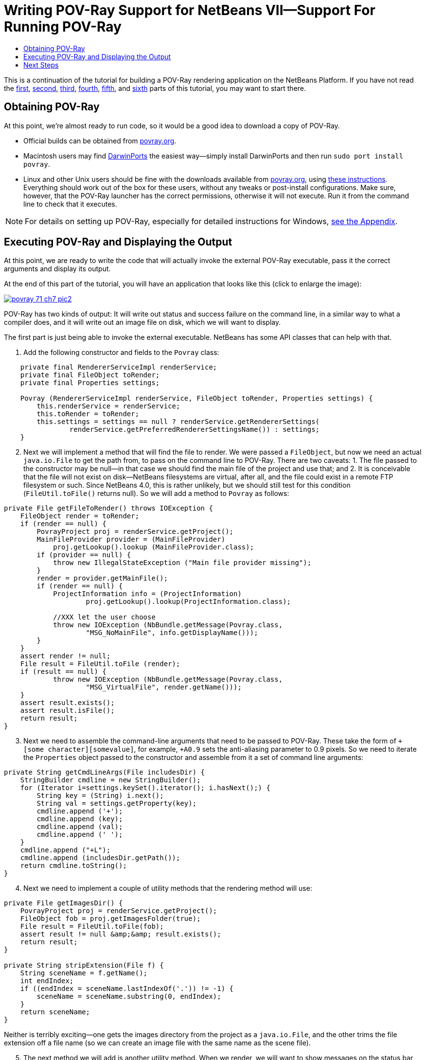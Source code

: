 // 
//     Licensed to the Apache Software Foundation (ASF) under one
//     or more contributor license agreements.  See the NOTICE file
//     distributed with this work for additional information
//     regarding copyright ownership.  The ASF licenses this file
//     to you under the Apache License, Version 2.0 (the
//     "License"); you may not use this file except in compliance
//     with the License.  You may obtain a copy of the License at
// 
//       http://www.apache.org/licenses/LICENSE-2.0
// 
//     Unless required by applicable law or agreed to in writing,
//     software distributed under the License is distributed on an
//     "AS IS" BASIS, WITHOUT WARRANTIES OR CONDITIONS OF ANY
//     KIND, either express or implied.  See the License for the
//     specific language governing permissions and limitations
//     under the License.
//

= Writing POV-Ray Support for NetBeans VII—Support For Running POV-Ray
:jbake-type: platform_tutorial
:jbake-tags: tutorials 
:jbake-status: published
:syntax: true
:source-highlighter: pygments
:toc: left
:toc-title:
:icons: font
:experimental:
:description: Writing POV-Ray Support for NetBeans VII—Support For Running POV-Ray - Apache NetBeans
:keywords: Apache NetBeans Platform, Platform Tutorials, Writing POV-Ray Support for NetBeans VII—Support For Running POV-Ray

This is a continuation of the tutorial for building a POV-Ray rendering application on the NetBeans Platform. If you have not read the  link:nbm-povray-1.html[first],  link:nbm-povray-2.html[second],  link:nbm-povray-3.html[third],  link:nbm-povray-4.html[fourth],  link:nbm-povray-5.html[fifth], and  link:nbm-povray-6.html[sixth] parts of this tutorial, you may want to start there.


== Obtaining POV-Ray

At this point, we're almost ready to run code, so it would be a good idea to download a copy of POV-Ray.

* Official builds can be obtained from  link:http://povray.org[povray.org].
* Macintosh users may find  link:http://darwinports.opendarwin.org/[DarwinPorts] the easiest way—simply install DarwinPorts and then run `sudo port install povray`.
* Linux and other Unix users should be fine with the downloads available from  link:http://povray.org[povray.org], using  link:http://povray.org/download/linux.php[these instructions]. Everything should work out of the box for these users, without any tweaks or post-install configurations. Make sure, however, that the POV-Ray launcher has the correct permissions, otherwise it will not execute. Run it from the command line to check that it executes.

NOTE:  For details on setting up POV-Ray, especially for detailed instructions for Windows,  link:nbm-povray-10.html#appendix[see the Appendix].


== Executing POV-Ray and Displaying the Output

At this point, we are ready to write the code that will actually invoke the external POV-Ray executable, pass it the correct arguments and display its output.

At the end of this part of the tutorial, you will have an application that looks like this (click to enlarge the image):


[.feature]
--
image::povray_71_ch7_pic2.png[role="left", link="images/pic1.png"]
--

POV-Ray has two kinds of output: It will write out status and success failure on the command line, in a similar way to what a compiler does, and it will write out an image file on disk, which we will want to display.

The first part is just being able to invoke the external executable. NetBeans has some API classes that can help with that.


[start=1]
1. Add the following constructor and fields to the `Povray` class:


[source,java]
----

    private final RendererServiceImpl renderService;
    private final FileObject toRender;
    private final Properties settings;

    Povray (RendererServiceImpl renderService, FileObject toRender, Properties settings) {
        this.renderService = renderService;
        this.toRender = toRender;
        this.settings = settings == null ? renderService.getRendererSettings(
                renderService.getPreferredRendererSettingsName()) : settings;
    }
----


[start=2]
1. Next we will implement a method that will find the file to render. We were passed a `FileObject`, but now we need an actual `java.io.File` to get the path from, to pass on the command line to POV-Ray. There are two caveats: 1. The file passed to the constructor may be null—in that case we should find the main file of the project and use that; and 2. It is conceivable that the file will not exist on disk—NetBeans filesystems are virtual, after all, and the file could exist in a remote FTP filesystem or such. Since NetBeans 4.0, this is rather unlikely, but we should still test for this condition (`FileUtil.toFile()` returns null). So we will add a method to `Povray` as follows:


[source,java]
----

private File getFileToRender() throws IOException {
    FileObject render = toRender;
    if (render == null) {
        PovrayProject proj = renderService.getProject();
        MainFileProvider provider = (MainFileProvider)
            proj.getLookup().lookup (MainFileProvider.class);
        if (provider == null) {
            throw new IllegalStateException ("Main file provider missing");
        }
        render = provider.getMainFile();
        if (render == null) {
            ProjectInformation info = (ProjectInformation)
                    proj.getLookup().lookup(ProjectInformation.class);

            //XXX let the user choose
            throw new IOException (NbBundle.getMessage(Povray.class,
                    "MSG_NoMainFile", info.getDisplayName()));
        }
    }
    assert render != null;
    File result = FileUtil.toFile (render);
    if (result == null) {
            throw new IOException (NbBundle.getMessage(Povray.class,
                    "MSG_VirtualFile", render.getName()));
    }
    assert result.exists();
    assert result.isFile();
    return result;
}
----


[start=3]
1. Next we need to assemble the command-line arguments that need to be passed to POV-Ray. These take the form of `+[some character][somevalue]`, for example, `+A0.9` sets the anti-aliasing parameter to 0.9 pixels. So we need to iterate the `Properties` object passed to the constructor and assemble from it a set of command line arguments:


[source,java]
----

private String getCmdLineArgs(File includesDir) {
    StringBuilder cmdline = new StringBuilder();
    for (Iterator i=settings.keySet().iterator(); i.hasNext();) {
        String key = (String) i.next();
        String val = settings.getProperty(key);
        cmdline.append ('+');
        cmdline.append (key);
        cmdline.append (val);
        cmdline.append (' ');
    }
    cmdline.append ("+L");
    cmdline.append (includesDir.getPath());
    return cmdline.toString();
}
----


[start=4]
1. Next we need to implement a couple of utility methods that the rendering method will use:


[source,java]
----

private File getImagesDir() {
    PovrayProject proj = renderService.getProject();
    FileObject fob = proj.getImagesFolder(true);
    File result = FileUtil.toFile(fob);
    assert result != null &amp;&amp; result.exists();
    return result;
}

private String stripExtension(File f) {
    String sceneName = f.getName();
    int endIndex;
    if ((endIndex = sceneName.lastIndexOf('.')) != -1) {
        sceneName = sceneName.substring(0, endIndex);
    }
    return sceneName;
}
----

Neither is terribly exciting—one gets the images directory from the project as a `java.io.File`, and the other trims the file extension off a file name (so we can create an image file with the same name as the scene file).


[start=5]
1. The next method we will add is another utility method. When we render, we will want to show messages on the status bar that describe what is happening—or what went wrong in the event of failure. The UI Utilities API contains a class called `StatusDisplayer` that lets any code in NetBeans that wants to write to the status bar (the actual implementation of `StatusDisplayer` is in the windowing system implementations, `core/windows` in NetBeans CVS).

Implement the following method, and then add a dependency on the UI Utilities API module from the Povray Projects module:


[source,java]
----

private void showMsg (String msg) {
    StatusDisplayer.getDefault().setStatusText(msg);
}
----


[start=6]
1. At this point, we've added a bunch of status messages our code can display, so it is time to add actual text for those messages to the resource bundle. Note that in a number of cases we call:


[source,java]
----

NbBundle.getMessage(SomeClass.class, "MSG_Something", _[.underline]#someStringArgument#_);
----

to fetch a localized string. `NbBundle` supports embedding arguments inside of a localized string—you can either use the above method, or a variant that takes an array of arguments to embed. So you can define strings in a resource bundle using the syntax:


[source,java]
----

Could not delete {0} because {1}
----

and `{0}` and `{1}` will be replaced by arguments passed to `getMessage()`. This is extremely useful, as often the order in which such strings occur in the result text will be different in different human languages.

So let's go ahead and add the warning messages we need to `Bundle.properties` in the same package as `PovrayProject`:


[source,java]
----

MSG_NoMainFile=Main scene file not set for {0}
MSG_VirtualFile=Not a file on disk: {0}
MSG_Rendering=Rendering {0}
MSG_NoPovrayExe=No POV-Ray executable, cannot render
MSG_NoPovrayInc=No POV-Ray includes dir, cannot render
MSG_Success=Rendered {0} successfully
MSG_Failure=Failed to render {0}
MSG_CantDelete=Could not delete {0}, it is locked or in use
----


[start=7]
1. Now we are almost ready to get down to the nitty-gritty of actually invoking POV-Ray from NetBeans. We will do this in the standard Java way, using `Runtime.exec()` to start an external process. We also will want to display the text output from the process as it reports its progress, in the output window. This means we will need a way to write to the output window. So we will add one more dependency to Povray Projects—add a dependency on the IO API module (use the class name `InputOutput` in the Add Dependency dialog).


[start=8]
1. Handling output from a process is tricky—we will actually have three threads running to handle our process:

* The thread that invoked the process and is waiting for it to terminate
* A thread that is collecting output from the standard output of the POV-Ray process and writing it to the output window
* Another thread that is doing the same thing for the error output of the POV-Ray process

So we will need some kind of `Runnable` which will wait for data from each output stream and route it to the output window in NetBeans as it becomes available. Writing to the output window is quite easy—you get an `InputOutput` object from `IOProvider.getDefault()` and then write to one of its streams—for example:


[source,java]
----

    InputOutput io = IOProvider.getDefault().getIO ("Hello", true);
    io.select();
    io.getOut().println ("Hello world");
    io.getErr().println ("This is the standard error output—it should be red");
----

is all it takes to make the output window pop up and display some output.

So before we implement the code that will create the process, lets create the runnable that will wait for output from the process and route it to the output window—it will be a static nested class inside the `Povray` class:


[source,java]
----

    static class OutHandler implements Runnable {

        private Reader out;

        private OutputWriter writer;

        public OutHandler (Reader out, OutputWriter writer) {
            this.out = out;
            this.writer = writer;
        }

        @Override
        public void run() {
            while (true) {
                try {
                    while (!out.ready()) {
                        try {
                            Thread.currentThread().sleep(200);
                        } catch (InterruptedException e) {
                            close();
                            return;
                        }
                    }
                    if (!readOneBuffer() || Thread.currentThread().isInterrupted()) {
                        close();
                        return;
                    }
                } catch (IOException ioe) {
                    //Stream already closed, this is fine
                    return;
                }
            }
        }

        private boolean readOneBuffer() throws IOException {
            char[] cbuf = new char[255];
            int read;
            while ((read = out.read(cbuf)) != -1) {
                writer.write(cbuf, 0, read);
            }
            return read != -1;
        }

        private void close() {
            try {
                out.close();
            } catch (IOException ioe) {
                Exceptions.printStackTrace(ioe);
            } finally {
                writer.close();
            }
        }

    }
----


[start=9]
1. Now we are ready to implement the `render()` method in the  ``Povray``  class, in the Povray Project module, that will invoke `POV-Ray`. This method should be never be invoked from the event thread, because it would block the UI until POV-Ray is finished. So the first thing we do is sanity check what thread we're running on. Then we get the file we need to render, sanity checking that. Then we call `getPovray()` which may open a file chooser to let the user pick it, and similarly get the default include directory which we will need to pass on the command line. Then we get the directory where we will put the output, assemble our output file name (we use PNG format since NetBeans' Image module supports that).

Then we compute the command line that should be passed to POV-Ray. Then we call `Runtime.exec()` with that argument, wire up the output window to the output streams from the resulting process, and wait for the process to exit. Once it exits, we determine if it succeeded or failed, show an appropriate message, and if it succeeded, return a `FileObject` representing the file that was created.


[source,java]
----

public FileObject render () throws IOException {

    if (EventQueue.isDispatchThread()) {
        throw new IllegalStateException ("Tried to run povray from the " +
                "event thread");
    }

    //Find the scene file pass to POV-Ray as a java.io.File
    File scene;
    try {
        scene = getFileToRender();
    } catch (IOException ioe) {
        showMsg (ioe.getMessage());
        return null;
    }

    //Get the POV-Ray executable
    File povray = getPovray();
    if (povray == null) {
        //The user cancelled the file chooser w/o selecting
        showMsg(NbBundle.getMessage(Povray.class, "MSG_NoPovrayExe"));
        return null;
    }

    //Get the include dir, if it isn't under povray's home dir
    File includesDir = getStandardIncludeDir(povray);
    if (includesDir == null) {
        //The user cancelled the file chooser w/o selecting
        showMsg (NbBundle.getMessage(Povray.class, "MSG_NoPovrayInc"));
        return null;
    }

    //Find the image output directory for the project
    File imagesDir = getImagesDir();

    //Assemble and format the line switches for the POV-Ray process based
    //on the contents of the Properties object
    String args = getCmdLineArgs(includesDir);
    String outFileName = stripExtension (scene) + ".png";

    //Compute the name of the output image file
    File outFile = new File(imagesDir.getPath() + File.separator +
            outFileName);

    //Delete the image if it exists, so that any current tab viewing the file is
    //closed and the file will definitely be re-read when it is re-opened
    if (outFile.exists() &amp;&amp; !outFile.delete()) {
        showMsg (NbBundle.getMessage(Povray.class,
                "LBL_CantDelete", outFile.getName()));
        return null;
    }

    //Append the input file and output file arguments to the command line
    String cmdline = povray.getPath() + ' ' + args + " +I" +
            scene.getPath() + " +O" + outFile.getPath();

    System.err.println(cmdline);

    showMsg (NbBundle.getMessage(Povray.class, "MSG_Rendering",
            scene.getName()));
    final Process process = Runtime.getRuntime().exec (cmdline);

    //Get the standard out of the process
    InputStream out = new BufferedInputStream (process.getInputStream(), 8192);

    //Get the standard in of the process
    InputStream err = new BufferedInputStream (process.getErrorStream(), 8192);

    //Create readers for each
    final Reader outReader = new BufferedReader (new InputStreamReader (out));
    final Reader errReader = new BufferedReader (new InputStreamReader (err));

    //Get an InputOutput to write to the output window
    InputOutput io = IOProvider.getDefault().getIO(scene.getName(), false);

    //Force it to open the output window/activate our tab
    io.select();

    //Print the command line we're calling for debug purposes
    io.getOut().println(cmdline);

    //Create runnables to poll each output stream
    OutHandler processSystemOut = new OutHandler (outReader, io.getOut());
    OutHandler processSystemErr = new OutHandler (errReader, io.getErr());

    //Get two different threads listening on the output &amp; err
    //using the system-wide thread pool
    RequestProcessor.getDefault().post(processSystemOut);
    RequestProcessor.getDefault().post(processSystemErr);

    try {
        //Hang this thread until the process exits
        process.waitFor();
    } catch (InterruptedException ex) {
        Exceptions.printStackTrace(ex);
    }

    //Close the output window's streams (title will become non-bold)
    processSystemOut.close();
    processSystemErr.close();

    if (outFile.exists() &amp;&amp; process.exitValue() == 0) {
        //Try to find the new image file
        FileObject outFileObject = FileUtil.toFileObject(outFile);
        showMsg (NbBundle.getMessage(Povray.class, "MSG_Success",
            outFile.getPath()));
        return outFileObject;
    } else {
        showMsg (NbBundle.getMessage(Povray.class, "MSG_Failure",
            scene.getPath()));
        return null;
    }

}
----


[start=10]
1. The last thing is to fix our implementation of `RendererService` to call `Povray.render()`. Open `RendererServiceImpl` in the code editor, and modify the render method:


[source,java]
----

@Override
public FileObject render(FileObject scene, Properties renderSettings) {
    Povray pov = new Povray (this, scene, renderSettings);
    try {
        return pov.render();
    } catch (IOException ioe) {
        Exceptions.printStackTrace(ioe);
        return null;
    }
}
----


[start=11]
1. The last step is to open the image when the rendering process is complete. This is quite simple to implement—we just need to look for an `OpenCookie` on the `Node` for the image that was rendered. If you are running a standard configuration of the NetBeans IDE, you already have the Image module installed—it will provide support for opening an image, displaying it in the editor area. So implement `RendererAction.RenderWithSettingsAction.run()` like this:


[source,java]
----

public void run() {
    DataObject ob = node.getDataObject();
    FileObject toRender = ob.getPrimaryFile();
    *Properties mySettings = renderer.getRendererSettings(name);*
    FileObject image = renderer.render(toRender, *mySettings*);
    if (image != null) {
        try {
            DataObject dob = DataObject.find (image);
            Node n = dob.getNodeDelegate();
            OpenCookie ck = (OpenCookie) n.getLookup().lookup(OpenCookie.class);
            if (ck != null) {
                ck.open();
            }
        } catch (DataObjectNotFoundException e) {
            //Should never happen
            Exceptions.printStackTrace(e);
        }
    }
}
----

With that, you should be able to clean, build and run the application and be able to run POV-Ray and generate an image in the `images/` subdirectory of your project:


[.feature]
--
image::povray_71_ch7_pic2.png[role="left", link="images/pic1.png"]
--


== Next Steps

The  link:nbm-povray-8.html[next section] will cover implementing `ViewService` and adding actions for that.

